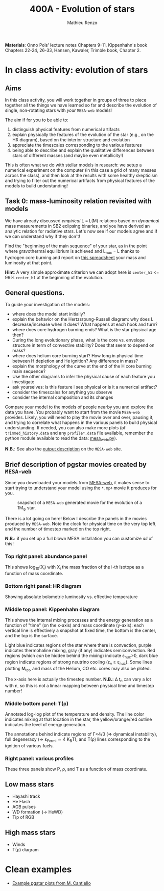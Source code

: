 #+Title: 400A - Evolution of stars
#+author: Mathieu Renzo
#+email: mrenzo@arizona.edu

*Materials*: Onno Pols' lecture notes Chapters 9-11, Kippenhahn's book
Chapters 22-24, 26-33, Hansen, Kawaler, Trimble book, Chapter 2.

* In class activity: evolution of stars

** Aims
In this class activity, you will work together in groups of three to
piece together all the things we have learned so far and describe the
evolution of single, non-rotating stars with /your/ =MESA-web= models!

The aim if for you to be able to:
 1. distinguish physical features from numerical artifacts
 2. explain physically the features of the evolution of the star
    (e.g., on the HR diagram), based on the interior structure and evolution
 3. appreciate the timescales corresponding to the various features
 4. being able to describe and explain the qualitative differences
    between stars of different masses (and maybe even metallicity!)

This is often what we do with stellar models in research: we setup a
numerical experiment on the computer (in this case a grid of many
masses across the class), and then look at the results with some
healthy skepticism and trying to filter out the numerical artifacts
from physical features of the models to build understanding!

** Task 0: mass-luminosity relation revisited with models
We have already discussed /empirical/ L \equiv L(M) relations based on
/dynamical/ mass measurements in SB2 eclipsing binaries, and you have
derived an analytic relation for radiative stars. Let's now see if our
models agree and if we can understand why if they don't!

Find the "beginning of the main sequence" of your star, as in the
point where gravothermal equilibrium is achieved and L_{nuc} = L thanks
to hydrogen core burning and report on [[https://docs.google.com/spreadsheets/d/17HdroCGDeq5wl5l60erJ_-Vstz5JTujuxsz1BQhns0M/edit?gid=0#gid=0][this spreadsheet]] your mass and
luminosity at that point.

*Hint*: A very simple approximate criterion we can adopt here is
=center_h1= <= 99% =center_h1= at the beginning of the evolution.

** General questions.
To guide your investigation of the models:

  - where does the model start initially?
  - explain the behavior on the Hertzsrpung-Russell diagram: why does
    L decrease/increase when it does? What happens at each hook and
    turn?
  - where does core hydrogen burning ends? What is the star physical
    age then?
  - During the long evolutionary phase, what is the core vs. envelope
    structure in term of convective stability? Does that seem to
    depend on mass?
  - where does helium core burning start? How long in physical time
    between H depletion and He ignition? Any difference in mass?
  - explain the morphology of the curve at the end of the H core
    burning main sequence?
  - Use the other diagrams to infer the physical cause of each feature
    you investigate
  - ask yourselves: is this feature I see physical or is it a
    numerical artifact?
  - consider the timescales for anything you observe
  - consider the internal composition and its changes

Compare your model to the models of people nearby you and explore the
data you have. You probably want to start from the movie =MESA-web=
provides. Likely, you will need to play the movie over and over,
pausing it, and trying to correlate what happens in the various panels
to build physical understanding. If needed, you can also make more
plots (of =trimmed_history.data= and any =profile*.data= file available,
remember the python module available to read the data: [[http://user.astro.wisc.edu/~townsend/resource/tools/mesa-web/mesa_web.py][mesa_web.py]]).

*N.B.:* See also the [[http://user.astro.wisc.edu/~townsend/static.php?ref=mesa-web-output][output description]] on the =MESA-web= site.

** Brief description of pgstar movies created by =MESA-web=
Since you downloaded your models from [[http://user.astro.wisc.edu/~townsend/static.php?ref=mesa-web-submit][MESA-web]], it makes sense to
start trying to understand your model using the =*.mp4= movie it
produces for you.

#+CAPTION: snapshot of a =MESA-web= generated movie for the evolution of a 1M_{\odot} star.
#+ATTR_HTML: :width 100%
[[./images/MESA-web_pgstar.png]]

There is a lot going on here! Below I describe the panels in the
movies produced by =MESA-web=. Note the clock for physical time on the
very top left, and the number of timestep marked on the top right.

*N.B.:* if you set up a full blown MESA installation you can customize
/all/ of this!

*** Top right panel: abundance panel
This shows log_{10}(X_{i}) with X_{i} the mass fraction of the i-th isotope as
a function of mass coordinate.

*** Bottom right panel: HR diagram
Showing absolute bolometric luminosity vs. effective temperature

*** Middle top panel: Kippenhahn diagram
This shows the internal mixing processes and the energy generation as
a function of "time" (on the x-axis) and mass coordinate (y-axis):
each vertical line is effectively a snapshot at fixed time, the bottom
is the center, and the top is the surface.

Light blue indicates regions of the star where there is convection,
purple indicates thermohaline mixing, gray (if any) indicates
semiconvection. Red regions (which /can/ be hidden behind the mixing)
indicate \varepsilon_{nuc}>0, dark blue region indicate regions of strong neutrino
cooling (\varepsilon_{\nu} \ge \varepsilon_{nuc}). Some lines plotting M_{tot}, and mass
of the Helium, CO etc. cores may also be ploted.

The x-axis here is actually the timestep number. *N.B.:* \Delta t_{n} can
vary a lot with n, so this is not a linear mapping between physical
time and timestep number!

*** Middle bottom panel: T(\rho)
Annotated log-log plot of the temperature and density. The line color
indicates mixing at that location in the star, the yellow/orange/red
outline indicates the level of energy generation.

The annotations behind indicate regions of \Gamma<4/3 (\Rightarrow dynamical
instability), full degeneracy (\Rightarrow \varepsilon_{Fermi}\simeq 4 K_{B}T), and T(\rho)
lines corresponding to the ignition of various fuels.

*** Right panel: various profiles
These three panels show P, \rho, and T as a function of mass coordinate.





** Low mass stars

  - Hayashi track
  - He Flash
  - AGB pulses
  - WD formation (\rightarrow HeWD)
  - Tip of RGB

** High mass stars

  - Winds
  - T(\rho) diagram



* Clean examples

- [[https://www.stellarphysics.org/research][Example pgstar plots from M. Cantiello]]
